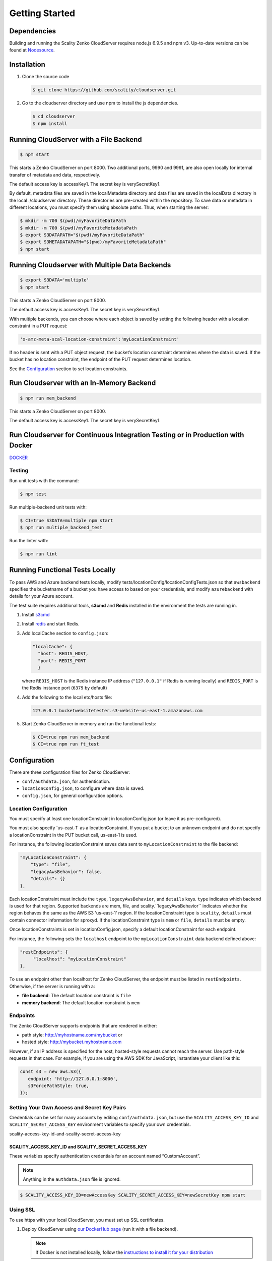 Getting Started
===============

.. figure:: ../res/scality-cloudserver-logo.png
   :alt: Zenko CloudServer logo

|CircleCI| |Scality CI|

Dependencies
------------

Building and running the Scality Zenko CloudServer requires node.js 6.9.5 and
npm v3. Up-to-date versions can be found at
`Nodesource <https://github.com/nodesource/distributions>`__.

Installation
------------

1. Clone the source code

   .. code-block:: shell

      $ git clone https://github.com/scality/cloudserver.git

2. Go to the cloudserver directory and use npm to install the js dependencies.

   .. code-block:: shell

      $ cd cloudserver
      $ npm install

Running CloudServer with a File Backend
---------------------------------------

.. code-block:: shell

   $ npm start

This starts a Zenko CloudServer on port 8000. Two additional ports, 9990 
and 9991, are also open locally for internal transfer of metadata and 
data, respectively.

The default access key is accessKey1. The secret key is verySecretKey1.

By default, metadata files are saved in the localMetadata directory and 
data files are saved in the localData directory in the local ./cloudserver 
directory. These directories are pre-created within the repository. To 
save data or metadata in different locations, you must specify them using 
absolute paths. Thus, when starting the server:

.. code-block:: shell

   $ mkdir -m 700 $(pwd)/myFavoriteDataPath
   $ mkdir -m 700 $(pwd)/myFavoriteMetadataPath
   $ export S3DATAPATH="$(pwd)/myFavoriteDataPath"
   $ export S3METADATAPATH="$(pwd)/myFavoriteMetadataPath"
   $ npm start

Running Cloudserver with Multiple Data Backends
-----------------------------------------------

.. code-block:: shell

   $ export S3DATA='multiple'
   $ npm start

This starts a Zenko CloudServer on port 8000. 

The default access key is accessKey1. The secret key is verySecretKey1.

With multiple backends, you can choose where each object is saved by setting
the following header with a location constraint in a PUT request:

.. code-block:: shell

    'x-amz-meta-scal-location-constraint':'myLocationConstraint'

If no header is sent with a PUT object request, the bucket’s location
constraint determines where the data is saved. If the bucket has no
location constraint, the endpoint of the PUT request determines location.

See the Configuration_ section to set location constraints.

Run Cloudserver with an In-Memory Backend
-----------------------------------------

.. code-block:: shell

   $ npm run mem_backend

This starts a Zenko CloudServer on port 8000. 

The default access key is accessKey1. The secret key is verySecretKey1.

Run Cloudserver for Continuous Integration Testing or in Production with Docker
-------------------------------------------------------------------------------

`DOCKER <./DOCKER>`__

Testing
~~~~~~~

Run unit tests with the command:

.. code-block:: shell

   $ npm test

Run multiple-backend unit tests with:

.. code-block:: shell

   $ CI=true S3DATA=multiple npm start
   $ npm run multiple_backend_test

Run the linter with:

.. code-block:: shell

   $ npm run lint

Running Functional Tests Locally
--------------------------------

To pass AWS and Azure backend tests locally, modify 
tests/locationConfig/locationConfigTests.json so that ``awsbackend`` 
specifies the bucketname of a bucket you have access to based on your
credentials, and modify ``azurebackend`` with details for your Azure account.

The test suite requires additional tools, **s3cmd** and **Redis**
installed in the environment the tests are running in.

1. Install `s3cmd <http://s3tools.org/download>`__

2. Install `redis <https://redis.io/download>`__ and start Redis.

3. Add localCache section to ``config.json``:

   .. code:: json

      "localCache": {
        "host": REDIS_HOST,
        "port": REDIS_PORT
	}

   where ``REDIS_HOST`` is the Redis instance IP address (``"127.0.0.1"``
   if Redis is running locally) and ``REDIS_PORT`` is the Redis instance
   port (``6379`` by default)

4. Add the following to the local etc/hosts file:

   .. code-block:: shell

      127.0.0.1 bucketwebsitetester.s3-website-us-east-1.amazonaws.com

5. Start Zenko CloudServer in memory and run the functional tests:

   .. code-block:: shell

      $ CI=true npm run mem_backend
      $ CI=true npm run ft_test

.. _Configuration:

Configuration
-------------

There are three configuration files for Zenko CloudServer:

* ``conf/authdata.json``, for authentication.

* ``locationConfig.json``, to configure where data is saved.

* ``config.json``, for general configuration options.

.. _location-configuration:

Location Configuration
~~~~~~~~~~~~~~~~~~~~~~

You must specify at least one locationConstraint in locationConfig.json
(or leave it as pre-configured).

You must also specify 'us-east-1' as a locationConstraint. If you put a 
bucket to an unknown endpoint and do not specify a locationConstraint in
the PUT bucket call, us-east-1 is used.

For instance, the following locationConstraint saves data sent to
``myLocationConstraint`` to the file backend:

.. code:: json

   "myLocationConstraint": {
       "type": "file",
       "legacyAwsBehavior": false,
       "details": {}
   },

Each locationConstraint must include the ``type``, ``legacyAwsBehavior``,
and ``details`` keys. ``type`` indicates which backend is used for that
region. Supported backends are mem, file, and scality.``legacyAwsBehavior``
indicates whether the region behaves the same as the AWS S3 'us-east-1' 
region. If the locationConstraint type is ``scality``, ``details`` must 
contain connector information for sproxyd. If the locationConstraint type
is ``mem`` or ``file``, ``details`` must be empty.

Once locationConstraints is set in locationConfig.json, specify a default
locationConstraint for each endpoint.

For instance, the following sets the ``localhost`` endpoint to the
``myLocationConstraint`` data backend defined above:

.. code:: json

    "restEndpoints": {
         "localhost": "myLocationConstraint"
    },

To use an endpoint other than localhost for Zenko CloudServer, the endpoint
must be listed in ``restEndpoints``. Otherwise, if the server is running
with a:

*  **file backend**: The default location constraint is ``file``
*  **memory backend**: The default location constraint is ``mem``

Endpoints
~~~~~~~~~

The Zenko CloudServer supports endpoints that are rendered in either:

* path style: http://myhostname.com/mybucket or
* hosted style: http://mybucket.myhostname.com

However, if an IP address is specified for the host, hosted-style requests
cannot reach the server. Use path-style requests in that case. For example,
if you are using the AWS SDK for JavaScript, instantiate your client like this:

.. code:: js

    const s3 = new aws.S3({
       endpoint: 'http://127.0.0.1:8000',
       s3ForcePathStyle: true,
    });

Setting Your Own Access and Secret Key Pairs
~~~~~~~~~~~~~~~~~~~~~~~~~~~~~~~~~~~~~~~~~~~~

Credentials can be set for many accounts by editing ``conf/authdata.json``, 
but use the ``SCALITY_ACCESS_KEY_ID`` and ``SCALITY_SECRET_ACCESS_KEY`` 
environment variables to specify your own credentials.

_`scality-access-key-id-and-scality-secret-access-key`

SCALITY\_ACCESS\_KEY\_ID and SCALITY\_SECRET\_ACCESS\_KEY
^^^^^^^^^^^^^^^^^^^^^^^^^^^^^^^^^^^^^^^^^^^^^^^^^^^^^^^^^

These variables specify authentication credentials for an account named
“CustomAccount”.

.. note:: Anything in the ``authdata.json`` file is ignored.

.. code-block:: shell

   $ SCALITY_ACCESS_KEY_ID=newAccessKey SCALITY_SECRET_ACCESS_KEY=newSecretKey npm start

.. _Using_SSL:

Using SSL
~~~~~~~~~

To use https with your local CloudServer, you must set up
SSL certificates. 

1. Deploy CloudServer using `our DockerHub page
   <https://hub.docker.com/r/zenko/cloudserver/>`__ (run it with a file
   backend).

   .. Note:: If Docker is not installed locally, follow the
      `instructions to install it for your distribution 
      <https://docs.docker.com/engine/installation/>`__

2. Update the CloudServer container’s config 

   Add your certificates to your container. To do this, 
   #. exec inside the CloudServer container. 

   #. Run ``$> docker ps`` to find the container’s ID (the corresponding 
      image name is ``scality/cloudserver``. 
      
   #. Copy the corresponding container ID (``894aee038c5e`` in the present
      example), and run:

      .. code-block:: shell

         $> docker exec -it 894aee038c5e bash

      This puts you inside your container, using an interactive terminal.

3. Generate the SSL key and certificates. The paths where the different
   files are stored are defined after the ``-out`` option in each of the 
   following commands.

    #. Generate a private key for your certificate signing request (CSR):

       .. code-block:: shell

	  $> openssl genrsa -out ca.key 2048

    #. Generate a self-signed certificate for your local certificate 
       authority (CA):

       .. code:: shell

	  $> openssl req -new -x509 -extensions v3_ca -key ca.key -out ca.crt -days 99999  -subj "/C=US/ST=Country/L=City/O=Organization/CN=scality.test"

    #. Generate a key for the CloudServer:

       .. code:: shell

          $> openssl genrsa -out test.key 2048

    #. Generate a CSR for CloudServer:

       .. code:: shell

          $> openssl req -new -key test.key -out test.csr -subj "/C=US/ST=Country/L=City/O=Organization/CN=*.scality.test"

    #. Generate a certificate for CloudServer signed by the local CA:

       .. code:: shell

          $> openssl x509 -req -in test.csr -CA ca.crt -CAkey ca.key -CAcreateserial -out test.crt -days 99999 -sha256

4. Update Zenko CloudServer ``config.json``. Add a ``certFilePaths`` 
   section to ``./config.json`` with appropriate paths:

   .. code:: json

        "certFilePaths": {
            "key": "./test.key",
            "cert": "./test.crt",
            "ca": "./ca.crt"
        }

5. Run your container with the new config. 

   #. Exit the container by running ``$> exit``. 

   #. Restart the container with ``$> docker restart cloudserver``.

6. Update the host configuration by adding s3.scality.test 
   to /etc/hosts:

   .. code:: bash

      127.0.0.1      localhost s3.scality.test

7. Copy the local certificate authority (ca.crt in step 4) from your 
   container. Choose the path to save this file to (in the present 
   example, ``/root/ca.crt``), and run:

   .. code:: shell

      $> docker cp 894aee038c5e:/usr/src/app/ca.crt /root/ca.crt

   .. note:: Your container ID will be different, and your path to 
	     ca.crt may be different.

Test the Config
^^^^^^^^^^^^^^^

If aws-sdk is not installed, run ``$> npm install aws-sdk``. 

Paste the following script into a file named "test.js":

.. code:: js

    const AWS = require('aws-sdk');
    const fs = require('fs');
    const https = require('https');

    const httpOptions = {
        agent: new https.Agent({
            // path on your host of the self-signed certificate
            ca: fs.readFileSync('./ca.crt', 'ascii'),
        }),
    };

    const s3 = new AWS.S3({
        httpOptions,
        accessKeyId: 'accessKey1',
        secretAccessKey: 'verySecretKey1',
        // The endpoint must be s3.scality.test, else SSL will not work
        endpoint: 'https://s3.scality.test:8000',
        sslEnabled: true,
        // With this setup, you must use path-style bucket access
        s3ForcePathStyle: true,
    });

    const bucket = 'cocoriko';

    s3.createBucket({ Bucket: bucket }, err => {
        if (err) {
            return console.log('err createBucket', err);
        }
        return s3.deleteBucket({ Bucket: bucket }, err => {
            if (err) {
                return console.log('err deleteBucket', err);
            }
            return console.log('SSL is cool!');
        });
    });

Now run this script with:

.. code::

   $> nodejs test.js
 
On success, the script outputs ``SSL is cool!``.


.. |CircleCI| image:: https://circleci.com/gh/scality/S3.svg?style=svg
   :target: https://circleci.com/gh/scality/S3
.. |Scality CI| image:: http://ci.ironmann.io/gh/scality/S3.svg?style=svg&circle-token=1f105b7518b53853b5b7cf72302a3f75d8c598ae
   :target: http://ci.ironmann.io/gh/scality/S3
